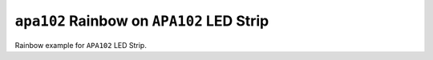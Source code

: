 ``apa102`` Rainbow on ``APA102`` LED Strip
==========================================

Rainbow example for ``APA102`` LED Strip.
